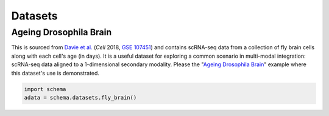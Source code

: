 Datasets
=========

Ageing Drosophila Brain
~~~~~~~~~~~~~~~~~~~~~~

This is sourced from `Davie et al.`_ (*Cell* 2018, `GSE 107451`_) and contains scRNA-seq data from a collection of fly brain cells along with each cell's age (in days). It is a useful dataset for exploring a common scenario in multi-modal integration: scRNA-seq data aligned to a 1-dimensional secondary modality. Please the "`Ageing Drosophila Brain`_" example where this dataset's use is demonstrated. 

.. code-block:: Python

   import schema
   adata = schema.datasets.fly_brain()





.. _Davie et al.: https://doi.org/10.1016/j.cell.2018.05.057
.. _GSE 107451: https://www.ncbi.nlm.nih.gov/geo/query/acc.cgi?acc=GSE107451
.. _Ageing Drosophila Brain: https://schema-multimodal.readthedocs.io/en/latest/datasets.html#ageing-drosophila-brain

